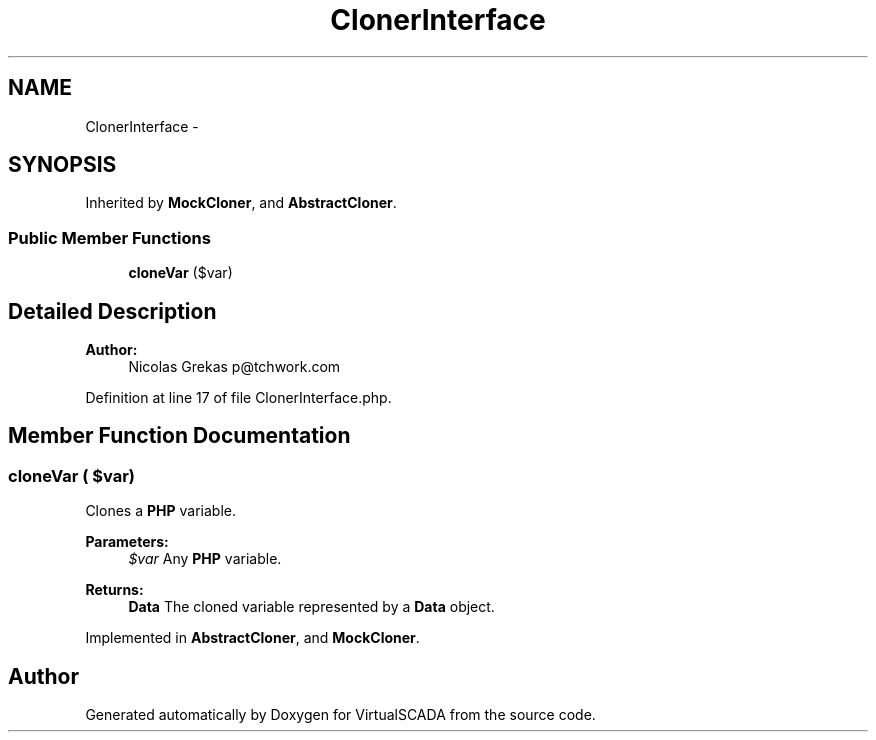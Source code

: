 .TH "ClonerInterface" 3 "Tue Apr 14 2015" "Version 1.0" "VirtualSCADA" \" -*- nroff -*-
.ad l
.nh
.SH NAME
ClonerInterface \- 
.SH SYNOPSIS
.br
.PP
.PP
Inherited by \fBMockCloner\fP, and \fBAbstractCloner\fP\&.
.SS "Public Member Functions"

.in +1c
.ti -1c
.RI "\fBcloneVar\fP ($var)"
.br
.in -1c
.SH "Detailed Description"
.PP 

.PP
\fBAuthor:\fP
.RS 4
Nicolas Grekas p@tchwork.com 
.RE
.PP

.PP
Definition at line 17 of file ClonerInterface\&.php\&.
.SH "Member Function Documentation"
.PP 
.SS "cloneVar ( $var)"
Clones a \fBPHP\fP variable\&.
.PP
\fBParameters:\fP
.RS 4
\fI$var\fP Any \fBPHP\fP variable\&.
.RE
.PP
\fBReturns:\fP
.RS 4
\fBData\fP The cloned variable represented by a \fBData\fP object\&. 
.RE
.PP

.PP
Implemented in \fBAbstractCloner\fP, and \fBMockCloner\fP\&.

.SH "Author"
.PP 
Generated automatically by Doxygen for VirtualSCADA from the source code\&.
